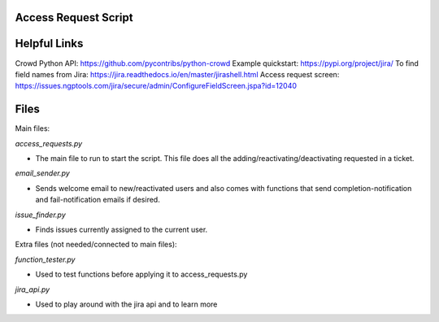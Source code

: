 Access Request Script
=============

Helpful Links
=============

Crowd Python API: https://github.com/pycontribs/python-crowd
Example quickstart: https://pypi.org/project/jira/
To find field names from Jira: https://jira.readthedocs.io/en/master/jirashell.html
Access request screen: https://issues.ngptools.com/jira/secure/admin/ConfigureFieldScreen.jspa?id=12040

Files
=============

Main files:

*access_requests.py*

* The main file to run to start the script. This file does all the adding/reactivating/deactivating requested in a ticket.

*email_sender.py*

* Sends welcome email to new/reactivated users and also comes with functions that send completion-notification and fail-notification emails if desired.

*issue_finder.py*

* Finds issues currently assigned to the current user.

Extra files (not needed/connected to main files):

*function_tester.py*

* Used to test functions before applying it to access_requests.py

*jira_api.py*

* Used to play around with the jira api and to learn more
